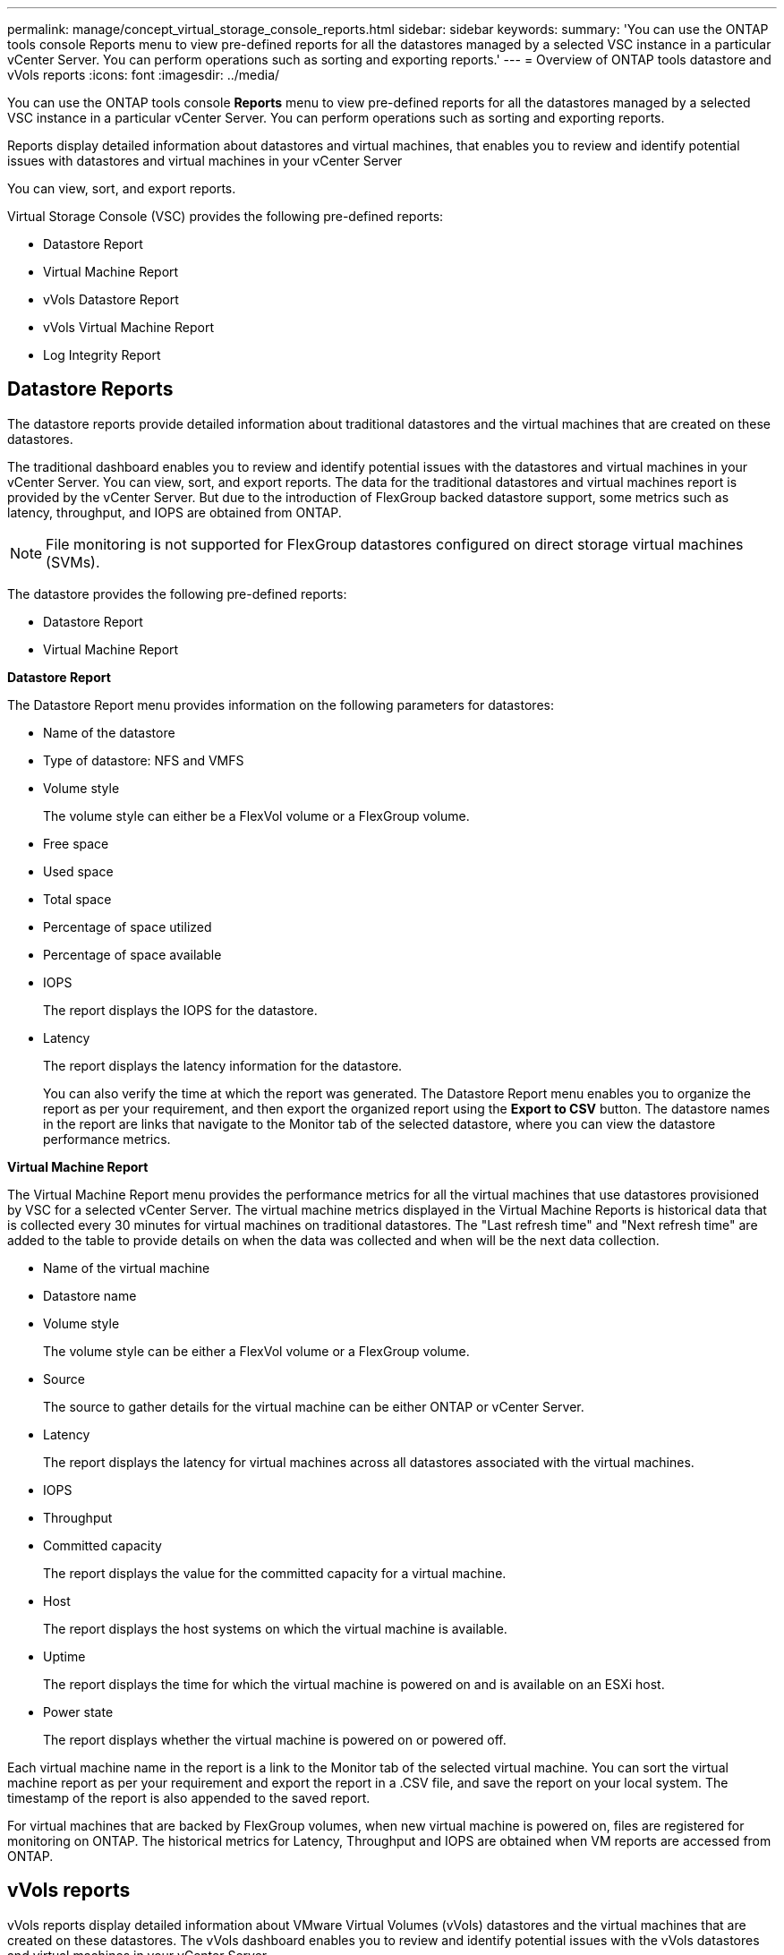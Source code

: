 ---
permalink: manage/concept_virtual_storage_console_reports.html
sidebar: sidebar
keywords:
summary: 'You can use the ONTAP tools console Reports menu to view pre-defined reports for all the datastores managed by a selected VSC instance in a particular vCenter Server. You can perform operations such as sorting and exporting reports.'
---
= Overview of ONTAP tools datastore and vVols reports
:icons: font
:imagesdir: ../media/

[.lead]
You can use the ONTAP tools console *Reports* menu to view pre-defined reports for all the datastores managed by a selected VSC instance in a particular vCenter Server. You can perform operations such as sorting and exporting reports.

Reports display detailed information about datastores and virtual machines, that enables you to review and identify potential issues with datastores and virtual machines in your vCenter Server

You can view, sort, and export reports.

Virtual Storage Console (VSC) provides the following pre-defined reports:

* Datastore Report
* Virtual Machine Report
* vVols Datastore Report
* vVols Virtual Machine Report
* Log Integrity Report

== Datastore Reports
The datastore reports provide detailed information about traditional datastores and the virtual machines that are created on these datastores.

The traditional dashboard enables you to review and identify potential issues with the datastores and virtual machines in your vCenter Server. You can view, sort, and export reports. The data for the traditional datastores and virtual machines report is provided by the vCenter Server. But due to the introduction of FlexGroup backed datastore support, some metrics such as latency, throughput, and IOPS are obtained from ONTAP.

NOTE: File monitoring is not supported for FlexGroup datastores configured on direct storage virtual machines (SVMs).

The datastore provides the following pre-defined reports:

* Datastore Report
* Virtual Machine Report

*Datastore Report*

The Datastore Report menu provides information on the following parameters for datastores:

 ** Name of the datastore
 ** Type of datastore: NFS and VMFS
 ** Volume style
+
The volume style can either be a FlexVol volume or a FlexGroup volume.

 ** Free space
 ** Used space
 ** Total space
 ** Percentage of space utilized
 ** Percentage of space available
 ** IOPS
+
The report displays the IOPS for the datastore.

 ** Latency
+
The report displays the latency information for the datastore.

+
You can also verify the time at which the report was generated. The Datastore Report menu enables you to organize the report as per your requirement, and then export the organized report using the *Export to CSV* button. The datastore names in the report are links that navigate to the Monitor tab of the selected datastore, where you can view the datastore performance metrics.

*Virtual Machine Report*

The Virtual Machine Report menu provides the performance metrics for all the virtual machines that use datastores provisioned by VSC for a selected vCenter Server. The virtual machine metrics displayed in the Virtual Machine Reports is historical data that is collected every 30 minutes for virtual machines on traditional datastores. The "Last refresh time" and "Next refresh time" are added to the table to provide details on when the data was collected and when will be the next data collection.

 ** Name of the virtual machine
 ** Datastore name
 ** Volume style
+
The volume style can be either a FlexVol volume or a FlexGroup volume.

 ** Source
+
The source to gather details for the virtual machine can be either ONTAP or vCenter Server.

 ** Latency
+
The report displays the latency for virtual machines across all datastores associated with the virtual machines.

 ** IOPS
 ** Throughput
 ** Committed capacity
+
The report displays the value for the committed capacity for a virtual machine.

 ** Host
+
The report displays the host systems on which the virtual machine is available.

 ** Uptime
+
The report displays the time for which the virtual machine is powered on and is available on an ESXi host.

 ** Power state
+
The report displays whether the virtual machine is powered on or powered off.

Each virtual machine name in the report is a link to the Monitor tab of the selected virtual machine. You can sort the virtual machine report as per your requirement and export the report in a .CSV file, and save the report on your local system. The timestamp of the report is also appended to the saved report.

For virtual machines that are backed by FlexGroup volumes, when new virtual machine is powered on, files are registered for monitoring on ONTAP. The historical metrics for Latency, Throughput and IOPS are obtained when VM reports are accessed from ONTAP.

== vVols reports
vVols reports display detailed information about VMware Virtual Volumes (vVols) datastores and the virtual machines that are created on these datastores. The vVols dashboard enables you to review and identify potential issues with the vVols datastores and virtual machines in your vCenter Server.

You can view, organize, and export reports. The data for the vVols datastores and virtual machines report is provided by ONTAP.

vVols provides the following pre-canned reports:

* vVols Datastore Report
* vVols VM Report

*vVols Datastore Report*

The vVols Datastore Report menu provides information about the following parameters for datastores:

 ** vVols datastore name
 ** Free space
 ** Used space
 ** Total space
 ** Percentage of space utilized
 ** Percentage of space available
 ** IOPS
 ** Latency
Performance metrics are available for NFS based vVols datastores on ONTAP 9.8 and later. You can also verify the time at which the report was generated. The vVols Datastore Report menu enables you to organize the report as per your requirement, and then export the organized report by using the *Export to CSV* button. Each SAN vVols datastore name in the report is a link that navigates to the Monitor tab of the selected SAN vVols datastore, which you can use to view the performance metrics.

*vVols Virtual Machine Report*

The vVols Virtual Machine Summary Report menu provides the performance metrics for all of the virtual machines that use the SAN vVols datastores that are provisioned by VASA Provider for ONTAP for a selected vCenter Server. The virtual machine metrics displayed in VM reports is historical data that is collected every 10 minutes for virtual machines on vVols datastores. "Last refresh time" and "Next refresh time" are added to the table to provide information on when data was collected and when will be the next data collection.

 ** Name of the virtual machine
 ** Committed capacity
 ** Uptime
 ** IOPS
 ** Throughput
+
The report displays whether the virtual machine is powered on or powered off.

 ** Logical space
 ** Host
 ** Power state
 ** Latency
+
The report displays the latency for virtual machines across all of the vVols datastores that are associated with the virtual machines.

Each virtual machine name in the report is a link to the Monitor tab of the selected virtual machine. You can organize the virtual machine report according to your requirement, export the report in `.CSV` format, and then save the report on your local system. The timestamp of the report is appended to the saved report.

*Log Integrity Report*

The Log Integrity Report shows the file integrity status. Log integrity is checked at scheduled intervals and the report is displayed in the Log Integrity Report tab. It also provides the status of the different audit files that are being rolled over.

The available log file status are:

* ACTIVE: Indicates the current active file to which the logs are written.
* NORMAL: Indicates that the archive file was not tampered or deleted.
* TAMPERED: Indicates that the file was modified after archival
* ROLLOVER_DELETE: Indicates that the file was deleted as part of log4j retention policy.
* UNEXPECTED_DELETE: Indicates that the file was deleted manually.

The ONTAP tools for VMware vSphere generates Audit logging for following:

* VSC service
+
Audit log location for vscservice: _/opt/netapp/vscservice/vsc-audit.log_.
You can change the following parameters of the log integrity report in _/opt/netapp/vscserver/etc/log4j2.properties_ file:

** Max log size for roll over.
** Retention policy, the default value of this parameter is 10 files.
** File size, the default value of this parameter is 10MB before the files are archived.
You need to restart the services for the new values to come into effect.
* VP service
+
Audit log location for VP service: _/opt/netapp/vpservice/vp-audit.log_
The VP audit logs can be modified in the file _/opt/netapp/vpserver/conf/log4j2.properties_. You need to restart the services for the new values to come into effect.
* Maint commands
+
Audit log location for maintenance services: _/opt/netapp/vscservice/maint-audit.log_
Maint log files can be modified in the _/opt/netapp/vscserver/etc/maint_logger.properties_ file. 
When you change the default values, restart the server for the new values to come into effect.

The scheduler can be set up to check the audit logs on regular bases. The default value for the scheduler is  one day. You can alter the value in _/opt/netapp/vscserver/etc/maint_logger.properties_ file.
